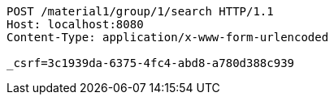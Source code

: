 [source,http,options="nowrap"]
----
POST /material1/group/1/search HTTP/1.1
Host: localhost:8080
Content-Type: application/x-www-form-urlencoded

_csrf=3c1939da-6375-4fc4-abd8-a780d388c939
----